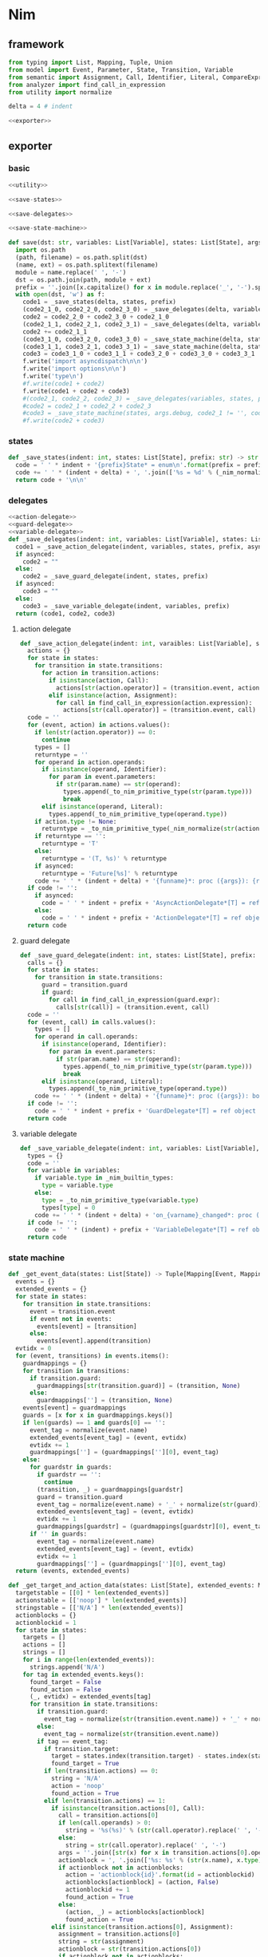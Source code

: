 #+STARTUP: indent
* Nim
** framework
#+begin_src python :tangle ${BUILDDIR}/nim.py
  from typing import List, Mapping, Tuple, Union
  from model import Event, Parameter, State, Transition, Variable
  from semantic import Assignment, Call, Identifier, Literal, CompareExpression, Expression, BoolExpression
  from analyzer import find_call_in_expression
  from utility import normalize

  delta = 4 # indent

  <<exporter>>

#+end_src
** exporter
*** basic
#+begin_src python :noweb-ref exporter
  <<utility>>

  <<save-states>>

  <<save-delegates>>

  <<save-state-machine>>

  def save(dst: str, variables: List[Variable], states: List[State], args):
    import os.path
    (path, filename) = os.path.split(dst)
    (name, ext) = os.path.splitext(filename)
    module = name.replace(' ', '-')
    dst = os.path.join(path, module + ext)
    prefix = ''.join([x.capitalize() for x in module.replace('_', '-').split('-')])
    with open(dst, 'w') as f:
      code1 = _save_states(delta, states, prefix)
      (code2_1_0, code2_2_0, code2_3_0) = _save_delegates(delta, variables, states, prefix, False)
      code2 = code2_2_0 + code2_3_0 + code2_1_0
      (code2_1_1, code2_2_1, code2_3_1) = _save_delegates(delta, variables, states, prefix, True)
      code2 += code2_1_1
      (code3_1_0, code3_2_0, code3_3_0) = _save_state_machine(delta, states, args.debug, code2_1_0 != '', code2_2_0 != '', code2_3_0 != '', prefix, False)
      (code3_1_1, code3_2_1, code3_3_1) = _save_state_machine(delta, states, args.debug, code2_1_0 != '', code2_2_0 != '', code2_3_0 != '', prefix, True)
      code3 = code3_1_0 + code3_1_1 + code3_2_0 + code3_3_0 + code3_3_1
      f.write('import asyncdispatch\n\n')
      f.write('import options\n\n')
      f.write('type\n')
      #f.write(code1 + code2)
      f.write(code1 + code2 + code3)
      #(code2_1, code2_2, code2_3) = _save_delegates(variables, states, prefix, True)
      #code2 = code2_1 + code2_2 + code2_3
      #code3 = _save_state_machine(states, args.debug, code2_1 != '', code2_2 != '', code2_3 != '', prefix, True)
      #f.write(code2 + code3)
#+end_src
*** states
#+begin_src python :noweb-ref save-states
  def _save_states(indent: int, states: List[State], prefix: str) -> str:
    code = ' ' * indent + '{prefix}State* = enum\n'.format(prefix = prefix)
    code += ' ' * (indent + delta) + ', '.join(['%s = %d' % (_nim_normalize(str(x.name)).upper(), states.index(x) + 1) for x in states])
    return code + '\n\n'
#+end_src
*** delegates
#+begin_src python :noweb-ref save-delegates
  <<action-delegate>>
  <<guard-delegate>>
  <<variable-delegate>>
  def _save_delegates(indent: int, variables: List[Variable], states: List[State], prefix: str, asynced: bool) -> str:
    code1 = _save_action_delegate(indent, variables, states, prefix, asynced)
    if asynced:
      code2 = ""
    else:
      code2 = _save_guard_delegate(indent, states, prefix)
    if asynced:
      code3 = ""
    else:
      code3 = _save_variable_delegate(indent, variables, prefix)
    return (code1, code2, code3)
#+end_src
**** action delegate
#+begin_src python :noweb-ref action-delegate
  def _save_action_delegate(indent: int, varaibles: List[Variable], states: List[State], prefix: str, asynced: bool) -> str:
    actions = {}
    for state in states:
      for transition in state.transitions:
        for action in transition.actions:
          if isinstance(action, Call):
            actions[str(action.operator)] = (transition.event, action)
          elif isinstance(action, Assignment):
            for call in find_call_in_expression(action.expression):
              actions[str(call.operator)] = (transition.event, call)
    code = ''
    for (event, action) in actions.values():
      if len(str(action.operator)) == 0:
        continue
      types = []
      returntype = ''
      for operand in action.operands:
        if isinstance(operand, Identifier):
          for param in event.parameters:
            if str(param.name) == str(operand):
              types.append(_to_nim_primitive_type(str(param.type)))
              break
        elif isinstance(operand, Literal):
          types.append(_to_nim_primitive_type(operand.type))
      if action.type != None:
        returntype = _to_nim_primitive_type(_nim_normalize(str(action.type)))
      if returntype == '':
        returntype = 'T'
      else:
        returntype = '(T, %s)' % returntype
      if asynced:
        returntype = 'Future[%s]' % returntype
      code += ' ' * (indent + delta) + '{funname}*: proc ({args}): {returntype}\n'.format(funname = _nim_normalize(str(action.operator)), args = ', '.join(['ctx: T'] + ['a{0}: {1}'.format(i, t) for (i, t) in enumerate(types)]), returntype = returntype)
    if code != '':
      if asynced:
        code = ' ' * indent + prefix + 'AsyncActionDelegate*[T] = ref object of RootObj\n' + code + '\n'
      else:
        code = ' ' * indent + prefix + 'ActionDelegate*[T] = ref object of RootObj\n' + code + '\n'
    return code
#+end_src
**** guard delegate
#+begin_src python :noweb-ref guard-delegate
  def _save_guard_delegate(indent: int, states: List[State], prefix: str) -> Tuple[List[str], str]:
    calls = {}
    for state in states:
      for transition in state.transitions:
        guard = transition.guard
        if guard:
          for call in find_call_in_expression(guard.expr):
            calls[str(call)] = (transition.event, call)
    code = ''
    for (event, call) in calls.values():
      types = []
      for operand in call.operands:
        if isinstance(operand, Identifier):
          for param in event.parameters:
            if str(param.name) == str(operand):
              types.append(_to_nim_primitive_type(str(param.type)))
              break
        elif isinstance(operand, Literal):
          types.append(_to_nim_primitive_type(operand.type))
      code += ' ' * (indent + delta) + '{funname}*: proc ({args}): bool\n'.format(funname = _nim_normalize(str(call.operator)), args = ', '.join(['ctx: T'] + ['a{0}: {1}'.format(i, t) for (i, t) in enumerate(types)]))
    if code != '':
      code = ' ' * indent + prefix + 'GuardDelegate*[T] = ref object of RootObj\n' + code + '\n'
    return code
#+end_src
**** variable delegate
#+begin_src python :noweb-ref variable-delegate
  def _save_variable_delegate(indent: int, variables: List[Variable], prefix: str) -> Tuple[List[str], str]:
    types = {}
    code = ''
    for variable in variables:
      if variable.type in _nim_builtin_types:
        type = variable.type
      else:
        type = _to_nim_primitive_type(variable.type)
        types[type] = 0
      code += ' ' * (indent + delta) + 'on_{varname}_changed*: proc (ctx: T, v: {vartype})\n'.format(varname = _nim_normalize(variable.name), vartype = type)
    if code != '':
      code = ' ' * (indent) + prefix + 'VariableDelegate*[T] = ref object of RootObj\n' + code + '\n'
    return code
#+end_src
*** state machine
#+begin_src python :noweb-ref save-state-machine
  def _get_event_data(states: List[State]) -> Tuple[Mapping[Event, Mapping[str, Tuple[Transition, str]]], Mapping[str, Tuple[Event, int]]]:
    events = {}
    extended_events = {}
    for state in states:
      for transition in state.transitions:
        event = transition.event
        if event not in events:
          events[event] = [transition]
        else:
          events[event].append(transition)
    evtidx = 0
    for (event, transitions) in events.items():
      guardmappings = {}
      for transition in transitions:
        if transition.guard:
          guardmappings[str(transition.guard)] = (transition, None)
        else:
          guardmappings[''] = (transition, None)
      events[event] = guardmappings
      guards = [x for x in guardmappings.keys()]
      if len(guards) == 1 and guards[0] == '':
        event_tag = normalize(event.name)
        extended_events[event_tag] = (event, evtidx)
        evtidx += 1
        guardmappings[''] = (guardmappings[''][0], event_tag)
      else:
        for guardstr in guards:
          if guardstr == '':
            continue
          (transition, _) = guardmappings[guardstr]
          guard = transition.guard
          event_tag = normalize(event.name) + '_' + normalize(str(guard))
          extended_events[event_tag] = (event, evtidx)
          evtidx += 1
          guardmappings[guardstr] = (guardmappings[guardstr][0], event_tag)
        if '' in guards:
          event_tag = normalize(event.name)
          extended_events[event_tag] = (event, evtidx)
          evtidx += 1
          guardmappings[''] = (guardmappings[''][0], event_tag)
    return (events, extended_events)

  def _get_target_and_action_data(states: List[State], extended_events: Mapping[str, Tuple[Event, int]], prefix: str) -> Tuple[List[List[str]], List[List[str]], Mapping[str, Tuple[str, bool]], List[List[str]]]:
    targetstable = [[0] * len(extended_events)]
    actionstable = [['noop'] * len(extended_events)]
    stringstable = [['N/A'] * len(extended_events)]
    actionblocks = {}
    actionblockid = 1
    for state in states:
      targets = []
      actions = []
      strings = []
      for i in range(len(extended_events)):
        strings.append('N/A')
      for tag in extended_events.keys():
        found_target = False
        found_action = False
        (_, evtidx) = extended_events[tag]
        for transition in state.transitions:
          if transition.guard:
            event_tag = normalize(str(transition.event.name)) + '_' + normalize(str(transition.guard))
          else:
            event_tag = normalize(str(transition.event.name))
          if tag == event_tag:
            if transition.target:
              target = states.index(transition.target) - states.index(state)
              found_target = True
            if len(transition.actions) == 0:
              string = 'N/A'
              action = 'noop'
              found_action = True
            elif len(transition.actions) == 1:
              if isinstance(transition.actions[0], Call):
                call = transition.actions[0]
                if len(call.operands) > 0:
                  string = '%s(%s)' % (str(call.operator).replace(' ', '-'), ', '.join([str(x) for x in call.operands]))
                else:
                  string = str(call.operator).replace(' ', '-')
                args = ''.join([str(x) for x in transition.actions[0].operands])
                actionblock = ', '.join(['%s: %s' % (str(x.name), x.type) for x in transition.event.parameters]) + '\n' + str(transition.actions[0])
                if actionblock not in actionblocks:
                  action = 'actionblock{id}'.format(id = actionblockid)
                  actionblocks[actionblock] = (action, False)
                  actionblockid += 1
                  found_action = True
                else:
                  (action, _) = actionblocks[actionblock]
                  found_action = True
              elif isinstance(transition.actions[0], Assignment):
                assignment = transition.actions[0]
                string = str(assignment)
                actionblock = str(transition.actions[0])
                if actionblock not in actionblocks:
                  action = 'actionblock{id}'.format(id = actionblockid)
                  actionblocks[actionblock] = (action, False)
                  actionblockid += 1
                  found_action = True
                else:
                  (action, _) = actionblocks[actionblock]
                  found_action = True
              else:
                string = 'noop'
                action = 'noop'
                found_action = True
            else:
              tmpstrs = []
              for act in transition.actions:
                if isinstance(act, Call):
                  call = act
                  if len(call.operands) > 0:
                    tmpstrs.append('%s(%s)' % (str(call.operator).replace(' ', '-'), ', '.join([str(x) for x in call.operands])))
                  else:
                    tmpstrs.append(str(call.operator).replace(' ', '-'))
                else:
                  tmpstrs.append(str(act))
              string = '; '.join(tmpstrs)
              actionblock = ', '.join(['%s: %s' % (x.name, x.type) for x in transition.event.parameters]) + '\n' + '\n'.join([str(x) for x in transition.actions])
              if actionblock not in actionblocks:
                action = 'actionblock{id}'.format(id = actionblockid)
                actionblocks[actionblock] = (action, False)
                actionblockid += 1
              else:
                (action, _) = actionblocks[actionblock]
              found_action = True
        if not found_target:
          target = 0
        if not found_action:
          string = 'N/A'
          action = 'noop'
        strings[evtidx] = string
        targets.append(target)
        actions.append(action)
      stringstable.append(strings)
      targetstable.append(targets)
      actionstable.append(actions)
    return (targetstable, actionstable, actionblocks, stringstable)

  def _save_state_machine(indent: int, states: List[State], debug: bool, need_action_delegate: bool, need_guard_delegate: bool, need_variable_delegate: bool, prefix: str, asynced: bool) -> Tuple[str, str, str]:
    asyncprefix = 'Async' if asynced else ''
    awaitprefix = ' await' if asynced else ''
    returntype = 'Future[T] {.async.}' if asynced else 'T'
    (events, extended_events) = _get_event_data(states)
    extended_eventtags = [x for x in extended_events.keys()]
    (targetstable, actionstable, actionblocks, actionstringstable) = _get_target_and_action_data(states, extended_events, prefix)

    action_parameter_signatures = _action_parameter_signatures(events)
    optional_action_parameter_signatures = _optional_action_parameter_signatures(events)

    delegates_in_exec = []
    if need_action_delegate:
      delegates_in_exec.append('action_delegate')
    if need_guard_delegate:
      delegates_in_exec.append('guard_delegate')
    if need_variable_delegate:
      delegates_in_exec.append('variable_delegate')

    actionnames = set()
    for row in actionstable:
      for col in row:
        actionnames.add(col)
    eventreturntype = 'Future[({prefix}{asyncprefix}StateMachine[T], T)] {{.async.}}'.format(prefix = prefix, asyncprefix = asyncprefix) if asynced else '({prefix}{asyncprefix}StateMachine[T], T)'.format(prefix = prefix, asyncprefix = asyncprefix)
    eventimpl = 'proc exec[T]({params}): {returntype} =\n'.format(params = (', '.join(["fsm: {prefix}{asyncprefix}StateMachine[T]".format(prefix = prefix, asyncprefix = asyncprefix), "idx: int", "ctx: T"] + optional_action_parameter_signatures)), returntype = eventreturntype)
    eventimpl += ' ' * delta + 'let newctx = case transition_actions[idx]:\n'
    casebaseindent = len(' ' * delta + 'let newctx = ')
    for i in range(1, len(actionnames)):
      eventimpl += ' ' * (casebaseindent + delta) + 'of {idx}:{awaitprefix} {action}[T]({args})\n'.format(idx = i, awaitprefix = awaitprefix, action = 'actionblock%d' % i, args = ', '.join(['fsm', 'ctx'] + [x.split(':')[0] for x in action_parameter_signatures]))
    eventimpl += ' ' * (casebaseindent + delta) + 'else: ctx\n'
    eventimpl += ' ' * delta + 'let newfsm = new({prefix}{asyncprefix}StateMachine[T])\n'.format(prefix = prefix, asyncprefix = asyncprefix)
    eventimpl += ' ' * delta + 'newfsm.state = fsm.state + transition_states[idx]\n'
    if need_action_delegate:
      eventimpl += ' ' * delta + 'newfsm.action_delegate = fsm.action_delegate\n'
    if need_guard_delegate:
      eventimpl += ' ' * delta + 'newfsm.guard_delegate = fsm.guard_delegate\n'
    if need_variable_delegate:
      eventimpl += ' ' * delta + 'newfsm.variable_delegate = fsm.variable_delegate\n'
    eventimpl += ' ' * delta + 'result = (newfsm, newctx)\n\n'

    for (event, guardmappings) in events.items():
      parameter_signatures = [_parameter_to_nim_signature(x) for x in event.parameters]
      eventimpl += 'proc {funname}*[T]({params}): {returntype} =\n'.format(funname = _nim_normalize(event.name), params = ', '.join(["fsm: {prefix}{asyncprefix}StateMachine[T]".format(prefix = prefix, asyncprefix = asyncprefix), "ctx: T"] + parameter_signatures), returntype = eventreturntype)
      guards = [x for x in guardmappings.keys()]
      args = []
      for p in action_parameter_signatures:
        if p in parameter_signatures:
          args.append('some(%s)' % p.split(':')[0])
        else:
          args.append('none(%s)' % p.split(':')[1])
      if len(guards) == 1 and guards[0] == '':
        (transition, event_tag) = guardmappings['']
        eventimpl += ' ' * delta + 'let idx = (fsm.state * {0}) + {1}\n'.format(len(extended_events), extended_eventtags.index(event_tag))
        if debug:
          eventimpl += ' ' * delta + 'echo("(" & state_strings[fsm.state] & ", {0}) => (" & state_strings[fsm.state + transition_states[idx]] & ", " & action_strings[idx] & ")")\n'.format(str(event).replace("()", ""))
        eventimpl += ' ' * delta + 'result ={awaitprefix} fsm.exec({args})\n'.format(awaitprefix = awaitprefix, args = ', '.join(['idx', 'ctx'] + args))
      else:
        firstline = True
        for guardstr in guards:
          if guardstr == '':
            continue
          (transition, event_tag) = guardmappings[guardstr]
          guard = transition.guard
          if isinstance(guard.expr, Expression) and (not isinstance(guard.expr, CompareExpression)) and (not isinstance(guard.expr, BoolExpression)) and isinstance(guard.expr.entity, Call):
            eventimpl += ' ' * delta + ('el' if not firstline else '') + 'if fsm.guard_delegate.{funname}({args}):\n'.format(funname = _nim_normalize(str(guard.expr.entity.operator)), args = ', '.join(['ctx'] + [str(x) for x in guard.expr.entity.operands]))
          else:
            eventimpl += ' ' * delta + ('el' if not firstline else '') + 'if {cond}:\n'.format(cond = _nim_normalize(str(guard)))
          eventimpl += ' ' * (delta * 2) + 'let idx = (fsm.state * {0}) + {1}\n'.format(len(extended_events), extended_eventtags.index(event_tag))
          if debug:
            eventimpl += ' ' * (delta * 2) + 'echo("(" & state_strings[fsm.state] & ", {0}[{1}]) => (" & state_strings[fsm.state + transition_states[idx]] & ", " & action_strings[idx] & ")")\n'.format(str(event).replace("()", ""), guardstr.replace('"', '\\"').replace('\\', '\\\\'))
          eventimpl += ' ' * (delta * 2) + 'result ={awaitprefix} fsm.exec({args})\n'.format(awaitprefix = awaitprefix, args = ', '.join(['idx', 'ctx'] + args))
          firstline = False
        if '' in guards:
          eventimpl += ' ' * delta + 'else:\n'
          event_tag = normalize(event.name)
          eventimpl += ' ' * (delta * 2) + 'let idx = (fsm.state * {0}) + {1}\n'.format(len(extended_events), extended_eventtags.index(event_tag))
          if debug:
            eventimpl += ' ' * (delta * 2) + 'echo("(" & state_strings[fsm.state] & ", {0}) => (" & state_strings[fsm.state + transition_states[idx]] & ", " & action_strings[idx] & ")")\n'.format(str(event).replace("()", ""))
          eventimpl += ' ' * (delta * 2) + 'result ={awaitprefix} fsm.exec({args})\n'.format(awaitprefix = awaitprefix, args = ', '.join(['idx', 'ctx'] + args))
        else:
          eventimpl += ' ' * delta + 'else:\n'
          eventimpl += ' ' * (delta * 2) + 'result = (fsm, ctx)\n'
      eventimpl += '\n'

    actionimpl = ''
    for state in states:
      for transition in state.transitions:
        if len(transition.actions) == 0:
          continue
        elif len(transition.actions) == 1:
          if isinstance(transition.actions[0], Call):
            args = ''.join([str(x) for x in transition.actions[0].operands])
            actionblock = ', '.join(['%s: %s' % (x.name, x.type) for x in transition.event.parameters]) + '\n' + '\n'.join([str(x) for x in transition.actions])
          elif isinstance(transition.actions[0], Assignment):
            actionblock = str(transition.actions[0])
          else:
            continue
        else:
          actionblock = ', '.join(['%s: %s' % (x.name, x.type) for x in transition.event.parameters]) + '\n' + '\n'.join([str(x) for x in transition.actions])
        (action, generated) = actionblocks[actionblock]
        if generated:
          continue
        actionfun = action
        actionblocks[actionblock] = (action, True)

        actionimpl += 'proc {funname}[T]({args}): {returntype} =\n'.format(funname = actionfun, args = ', '.join(["fsm: {prefix}{asyncprefix}StateMachine[T]".format(prefix = prefix, asyncprefix = asyncprefix), "ctx0: T"] + optional_action_parameter_signatures), returntype = returntype)
        used_params = _get_used_parameters(transition)
        actionimpl += _generate_recursive_lifting_arguments(delta, used_params, {}, transition, prefix, asynced)
        actionimpl += '\n'

    typedecl = ' ' * indent + '{prefix}{asyncprefix}StateMachine*[T] = ref object of RootObj\n'.format(prefix = prefix, asyncprefix = asyncprefix)
    typedecl += ' ' * (indent + delta) + 'state*: int\n'
    constructor_arguments = []
    if need_action_delegate:
      typedecl += ' ' * (indent + delta) + 'action_delegate*: {prefix}{asyncprefix}ActionDelegate[T]\n'.format(prefix = prefix, asyncprefix = asyncprefix)
      constructor_arguments.append("action_delegate: {prefix}{asyncprefix}ActionDelegate[T]".format(prefix = prefix, asyncprefix = asyncprefix))
    if need_guard_delegate:
      typedecl += ' ' * (indent + delta) + 'guard_delegate: {prefix}GuardDelegate[T]\n'.format(prefix = prefix)
      constructor_arguments.append("guard_delegate: {prefix}GuardDelegate[T]".format(prefix = prefix))
    if need_variable_delegate:
      typedecl += ' ' * (indent + delta) + 'variable_delegate: {prefix}VariableDelegate[T]\n'.format(prefix = prefix)
      constructor_arguments.append("variable_delegate: {prefix}VariableDelegate[T]".format(prefix = prefix))
    typedecl += '\n'

    tabledecl = 'const transition_states: array[{arrayrange}, int] = [\n{padding}{padding}{body}\n{padding}]\n\n'.format(arrayrange = '0..%d' % ((len(states) + 1) * len(extended_eventtags) - 1), body = (',\n' + ' ' * (delta * 2)).join([', '.join([str(y) for y in x]) for x in targetstable]), padding = ' ' * (delta))
    tabledecl += 'const transition_actions: array[{arrayrange}, int] = [\n{padding}{padding}{body}\n{padding}]\n\n'.format(arrayrange = '0..%d' % ((len(states) + 1) * len(extended_eventtags) - 1), body = (',\n' + ' ' * (delta * 2)).join([', '.join(['0' if y == 'noop' else y[len('actionblock'):] for y in x]) for x in actionstable]), padding = ' ' * (delta))
    if debug:
      state_strings = ['"N/A"'] + ['"{0}"'.format(str(x.name).replace('"', '\\"').replace('\n', '\\n')) for x in states]
      tabledecl += 'const state_strings: array[{arrayrange}, string] = [{body}]\n'.format(arrayrange = '0..%d' % len(states), body = ", ".join(state_strings))
      tabledecl += 'const action_strings: array[{arrayrange}, string] = [\n            {body}\n        ]\n'.format(arrayrange = '0..%d' % ((len(states) + 1) * len(extended_eventtags) - 1), body = ',\n            '.join([', '.join(['"{0}"'.format(str(y).replace('"', '\\"')) for y in x]) for x in actionstringstable]))
    tabledecl += '\n'
    code = ''
    constructor_arguments.append("state: int = ord({prefix}State.{state})".format(prefix = prefix, state = _nim_normalize(states[0].name).upper()))
    code += 'proc new{prefix}{asyncprefix}StateMachine*[T]({args}): {prefix}{asyncprefix}StateMachine[T] =\n'.format(prefix = prefix, asyncprefix = asyncprefix, args = ', '.join(constructor_arguments))
    code += ' ' * delta + 'result = new({prefix}{asyncprefix}StateMachine[T])\n'.format(prefix = prefix, asyncprefix = asyncprefix)
    code += ' ' * delta + 'result.state = state\n'
    if need_action_delegate:
      code += ' ' * delta + "result.action_delegate = action_delegate\n"
    if need_guard_delegate:
      code += ' ' * delta + "result.guard_delegate = guard_delegate\n"
    if need_variable_delegate:
      code += ' ' * delta + "result.variable_delegate = variable_delegate\n"
    code += '\n'
    return (typedecl, tabledecl, actionimpl + code + eventimpl)
#+end_src
*** utility
**** framework
#+begin_src python :noweb-ref utility
  _nim_builtin_types = ['int', 'int8', 'int16', 'int32', 'int64', 'uint', 'uint8', 'uint16', 'uint32', 'uint64', 'float', 'float32', 'float64', 'true', 'false', 'char', 'string', 'cstring']

  <<normalize>>

  <<to-nim-type>>

  <<signature>>

  <<get-used-parameters>>

  <<lift-arguments>>
#+end_src
**** normalize
#+begin_src python :noweb-ref normalize
  def _nim_normalize(string: str) -> str:
    keywords = ["addr", "and", "as", "asm", "bind", "block", "break", "case", "cast", "concept", "const", "continue", "converter", "defer", "discard", "distinct", "div", "do", "elif", "else", "end", "enum", "except", "export", "finally", "for", "from", "func", "if", "import", "in", "include", "interface", "is", "isnot", "iterator", "let", "macro", "method", "mixin", "mod", "nil", "not", "notin", "object", "of", "or", "out", "proc", "ptr", "raise", "ref", "return", "shl", "shr", "static", "template", "try", "tuple", "type", "using", "var", "when", "while", "xor", "yield"]
    string = string.strip()
    if string.startswith('"') and string.endswith('"'):
      string = string[1:-1]
    if string == '-':
      string = 'minus'
    elif string == '_':
      string = 'underline'
    elif string.startswith('-'):
      string = string.replace('-', 'minus', 1)
    result = normalize(string.replace('-', ' ').replace('_', ' ')).lower()
    if result in keywords:
      return 'my_' + result
    elif result in _nim_builtin_types:
      return 'my_' + result
    else:
      return result
#+end_src
**** to nim type
#+begin_src python :noweb-ref to-nim-type
  def _to_nim_primitive_type(origin_type: str) -> str:
    types = {
      "bool": "bool",
      "char": "char",
      "int": "int",
      "long": "long",
      "float": "float",
      "number": "long",
      "string": "string",
    }
    if origin_type in types:
      return types[origin_type]
    else:
      return origin_type
#+end_src
**** signature
#+begin_src python :noweb-ref signature
  def _parameter_to_nim_signature(p: Parameter) -> str:
    if p.type in _nim_builtin_types:
      return '%s: %s' % (p.name, p.type)
    else:
      return '%s: %s' % (p.name, _to_nim_primitive_type(str(p.type)))

  def _action_parameter_signatures(events: List[Event]) -> List[str]:
    parameters = {}
    for evt in events:
      for param in evt.parameters:
        parameters[_parameter_to_nim_signature(param)] = param
    return [_parameter_to_nim_signature(x) for x in parameters.values()]

  def _optional_action_parameter_signatures(events: List[Event]) -> List[str]:
    parameters = {}
    for evt in events:
      for param in evt.parameters:
        parameters[_parameter_to_nim_signature(param)] = param
    return ['{0}: Option[{1}]'.format(x.split(':')[0], x.split(':')[1].strip()) for x in [_parameter_to_nim_signature(x) for x in parameters.values()]]
#+end_src
**** used parameter
#+begin_src python :noweb-ref get-used-parameters
  def _get_used_parameters(transition: Transition) -> List[Parameter]:
    params = {}
    for action in transition.actions:
      if isinstance(action, Call):
        for arg in action.operands:
          if isinstance(arg, Identifier):
            for param in transition.event.parameters:
              if str(arg) == str(param.name):
                params[str(arg)] = param
      elif isinstance(action, Assignment):
        if isinstance(action.expression, Call):
          for arg in action.expression.operands:
            if isinstance(arg, Identifier):
              for param in transition.event.parameters:
                if str(arg) == str(param.name):
                  params[str(arg)] = param
    return [x for x in params.values()]
#+end_src
**** lift arguments
#+begin_src python :noweb-ref lift-arguments
  def _generate_action_body(indent: int, transition: Transition, renamed_args: Mapping[str, str], asynced: bool) -> str:
    awaitprefix = ' await' if asynced else ''
    code = ''
    idx = 0
    varidx = 0
    for action in transition.actions:
      if isinstance(action, Call):
        used_args = []
        keys = renamed_args.keys()
        for operand in action.operands:
          if str(operand.name) in keys:
            used_args.append(renamed_args[str(operand.name)])
        code += ' ' * indent + 'let ctx{nextidx} ={awaitprefix} fsm.action_delegate.{funname}({args})\n'.format(nextidx = idx + 1, funname = _nim_normalize(str(action.operator)), args = ', '.join(['ctx%d' % idx] + used_args), awaitprefix = awaitprefix)
      elif isinstance(action, Assignment):
        if isinstance(action.expression, Identifier):
          code += ' ' * indent + 'let (ctx{nextidx}, var{varidx}) ={awaitprefix} fsm.action_delegate.{funname}(ctx{idx})\n'.format(nextidx = idx + 1, varidx = varidx, funname = _nim_normalize(str(action.expression)), idx = idx, awaitprefix = awaitprefix)
          code += ' ' * indent + 'fsm.variable_delegate.on_{varname}_changed(ctx{nextidx}, var{varidx})\n'.format(varname = str(action.target).lower(), nextidx = idx + 1, varidx = varidx)
          varidx += 1
        elif isinstance(action.expression, Call):
          call = action.expression
          used_args = []
          keys = renamed_args.keys()
          for operand in call.operands:
            if str(operand.name) in keys:
              used_args.append(renamed_args[str(operand.name)])
          code += ' ' * indent + 'let (ctx{nextidx}, var{varidx}) ={awaitprefix} fsm.action_delegate.{funname}({args})\n'.format(nextidx = idx + 1, varidx = varidx, funname = _nim_normalize(str(call.operator)), args = ', '.join(['ctx%d' % idx] + used_args), awaitprefix = awaitprefix)
          code += ' ' * indent + 'fsm.variable_delegate.on_{varname}_changed(ctx{nextidx}, var{varidx})\n'.format(varname = str(action.target).lower(), nextidx = idx + 1, varidx = varidx)
          varidx += 1
        else:
          code += ' ' * indent + 'let (ctx{nextidx}, var{varidx}) ={awaitprefix} fsm.action_delegate.{funname}(ctx{idx});\n'.format(nextidx = idx + 1, varidx = varidx, funname = _nim_normalize(str(action.expression)), idx = idx, awaitprefix = awaitprefix)
          code += ' ' * indent + 'fsm.variable_delegate.on_{varname}_changed(ctx{nextidx}, var{varidx})\n'.format(varname = str(action.target).lower(), nextidx = idx + 1, varidx = varidx)
          varidx += 1
      idx += 1
    code += ' ' * indent + 'result = ctx{idx}\n'.format(idx = idx)
    return code

  def _generate_recursive_lifting_arguments(indent: int, used_params: List[Parameter], renamed_args: Mapping[str, str], transition: Transition, prefix: str, asynced: bool) -> str:
    code = ''
    if len(used_params) == 0:
      return _generate_action_body(indent, transition, renamed_args, asynced)
    else:
      param = used_params.pop(0)
      renamed_param = Parameter(Identifier('arg%d' % indent), param.type)
      renamed_args[str(param.name)] = 'arg%d' % indent
      code += ' ' * indent + 'if {argname}.isSome:\n'.format(argname = param.name)
      code += ' ' * (indent + delta) + 'let {argdef} = {argname}.get()\n'.format(argdef = renamed_args[str(param.name)] , argname = param.name)
      code += ' ' * (indent + delta) + _generate_recursive_lifting_arguments(indent + delta, used_params, renamed_args, transition, prefix, asynced).strip() + '\n'
      code += ' ' * indent + 'else:\n'
      code += ' ' * (indent + delta) + 'result = ctx0\n'
      return code
#+end_src
